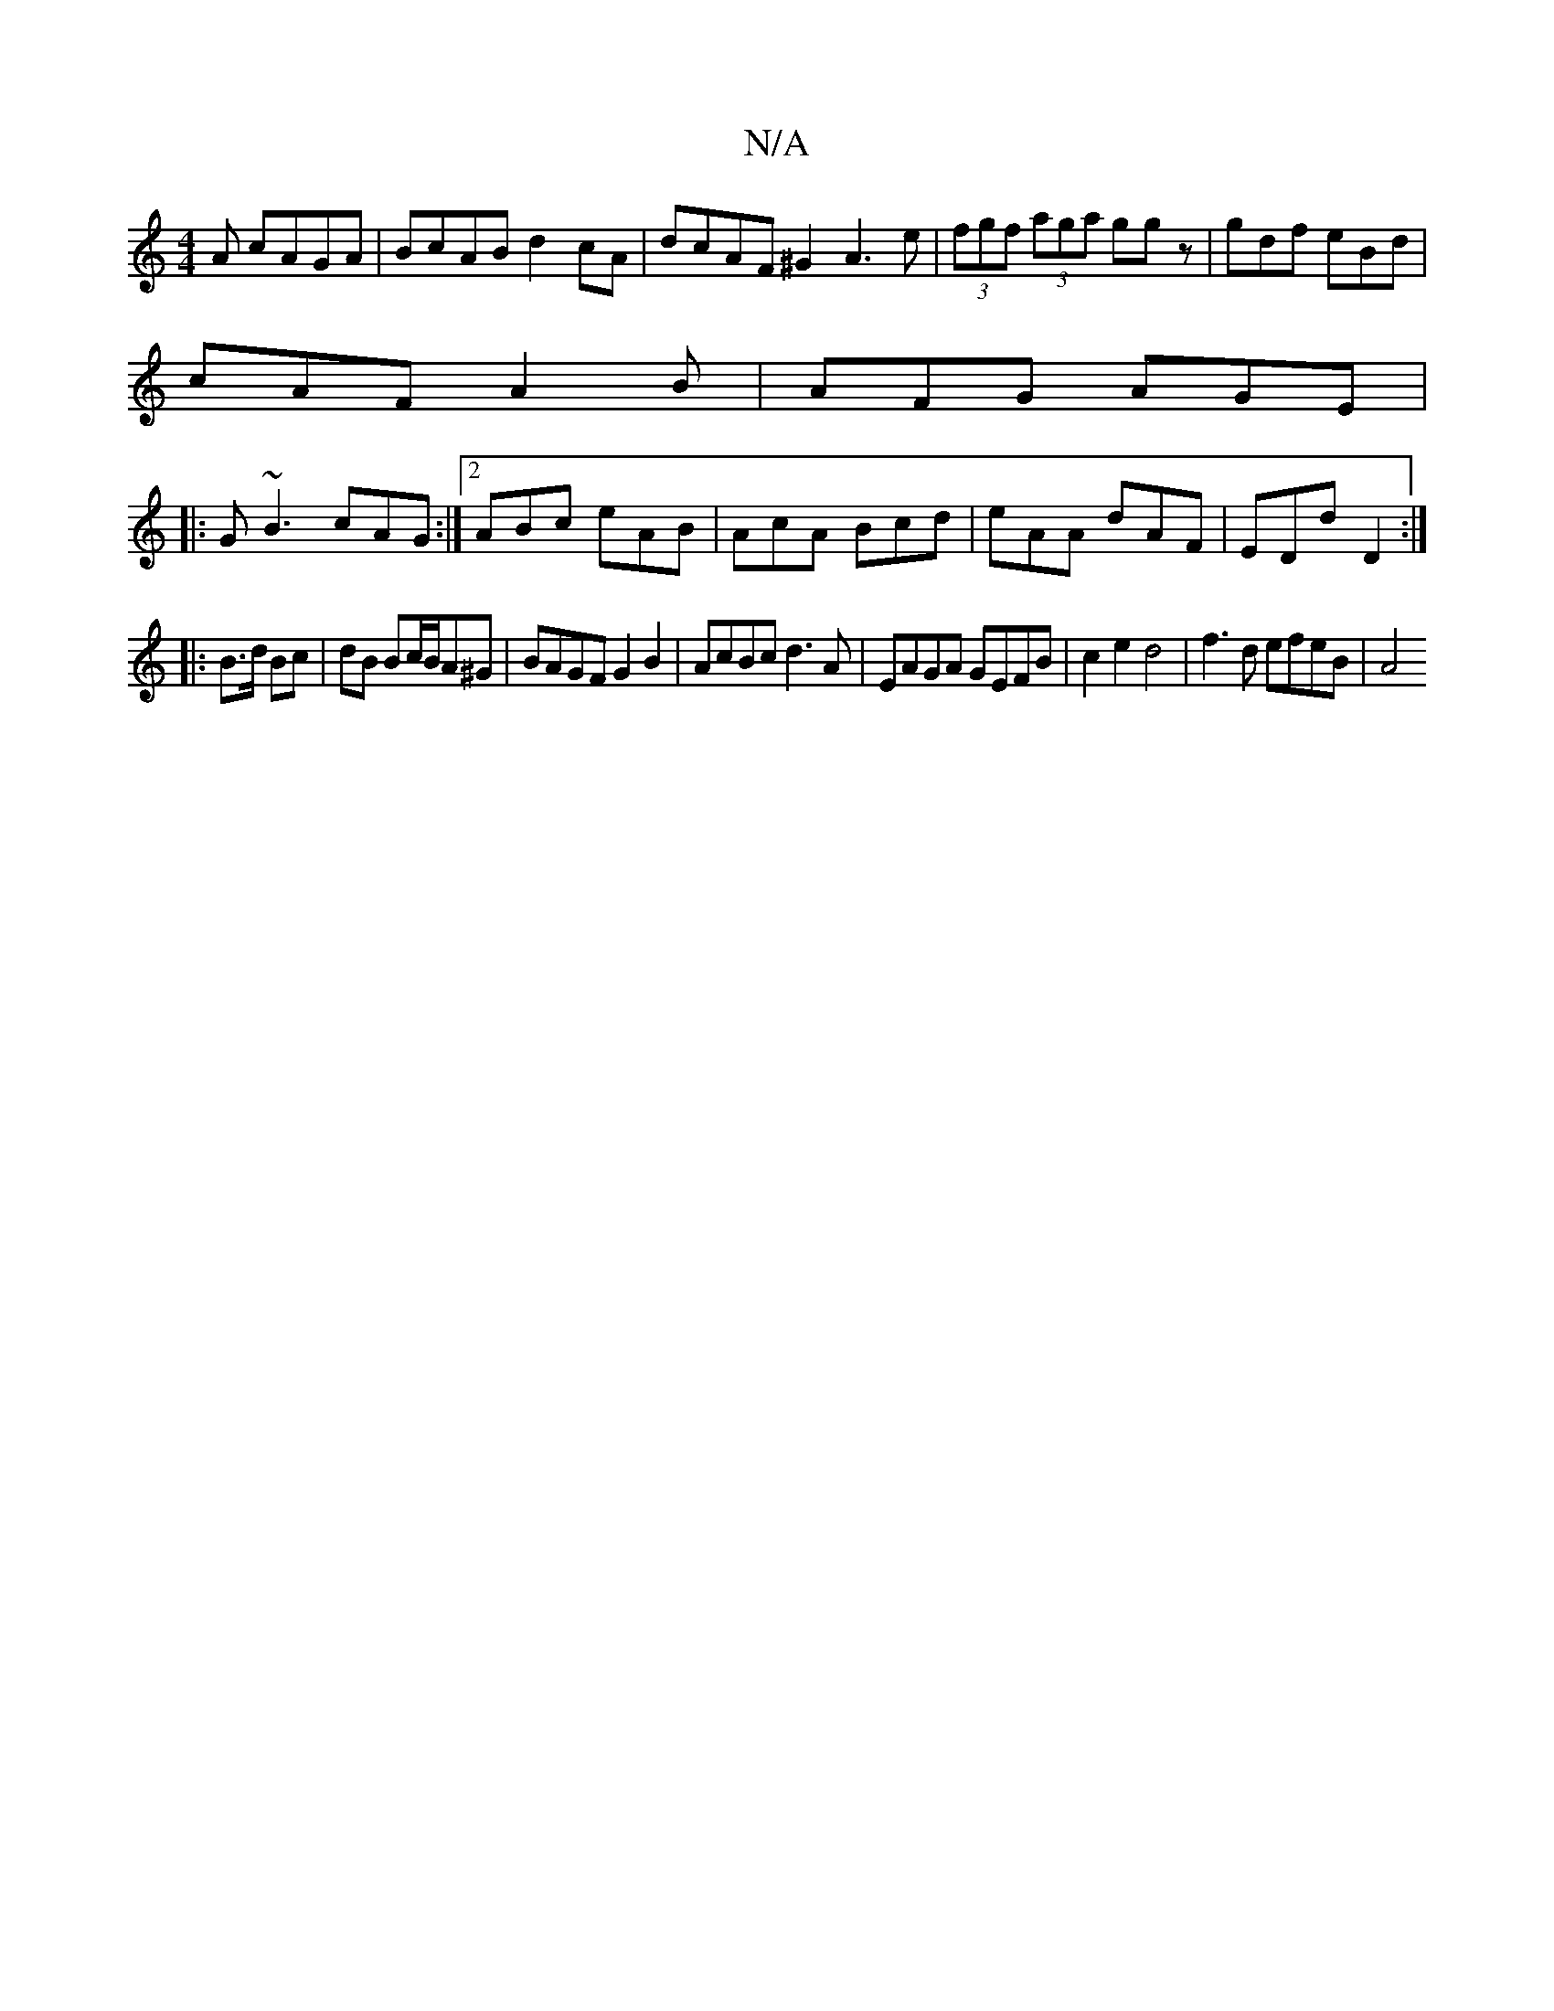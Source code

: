 X:1
T:N/A
M:4/4
R:N/A
K:Cmajor
A cAGA | BcAB d2cA |-dcAF ^G2A3e|(3fgf (3aga ggz|gdf eBd|
cAF A2B|AFG AGE|
|:G~B3 cAG:|2 ABc eAB|AcA Bcd|eAA dAF|EDd D2:|
|:B>d Bc|dB Bc/B/A^G|BAGF G2 B2|AcBc d3 A | EAGA GEFB | c2e2 d4 | f3 d efeB|A4